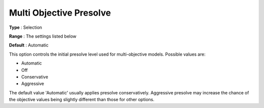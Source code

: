 .. _GUROBI_Presolve_-_Multi_Objective_Presolve:


Multi Objective Presolve
========================



**Type** :	Selection	

**Range** :	The settings listed below	

**Default** :	Automatic	



This option controls the initial presolve level used for multi-objective models. Possible values are:



*	Automatic
*	Off
*	Conservative
*	Aggressive




The default value 'Automatic' usually applies presolve conservatively. Aggressive presolve may increase the chance of the objective values being slightly different than those for other options.

